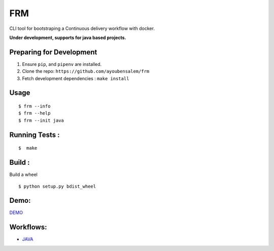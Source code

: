 FRM
========

CLI tool for bootstraping a Continuous delivery workflow with docker.

**Under development, supports for java based projects.**

Preparing for Development
--------------------------
1. Ensure ``pip``, and ``pipenv`` are installed.
2. Clone the repo: ``https://github.com/ayoubensalem/frm``
3. Fetch development dependencies : ``make install``

Usage
-----

::

  $ frm --info
  $ frm --help
  $ frm --init java

Running Tests :
--------------

::

  $  make


Build :
-------
Build a wheel

::

    $ python setup.py bdist_wheel

Demo:
-------
DEMO_

Workflows:
---------
- JAVA_


.. _JAVA: https://github.com/ayoubensalem/docker-java
.. _DEMO: https://asciinema.org/a/k1ZSB5Pz4zhf8yrxsQxa9S9O2
